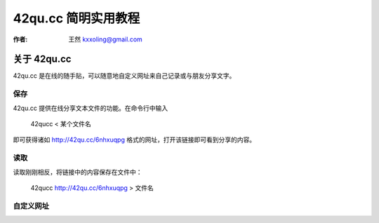 .. _42qucc:

==================================================
42qu.cc 简明实用教程
==================================================

:作者: 王然 kxxoling@gmail.com

关于 42qu.cc
============

42qu.cc 是在线的随手贴，可以随意地自定义网址来自己记录或与朋友分享文字。


保存
-----------------------

42qu.cc 提供在线分享文本文件的功能。在命令行中输入

    42qucc < 某个文件名

即可获得诸如 `http://42qu.cc/6nhxuqpg <http://42qu.cc/6nhxuqpg>`_ 格式的网址，打开该链接即可看到分享的内容。


读取
-----------------------

读取刚刚相反，将链接中的内容保存在文件中：

    42qucc http://42qu.cc/6nhxuqpg > 文件名


自定义网址
------------

